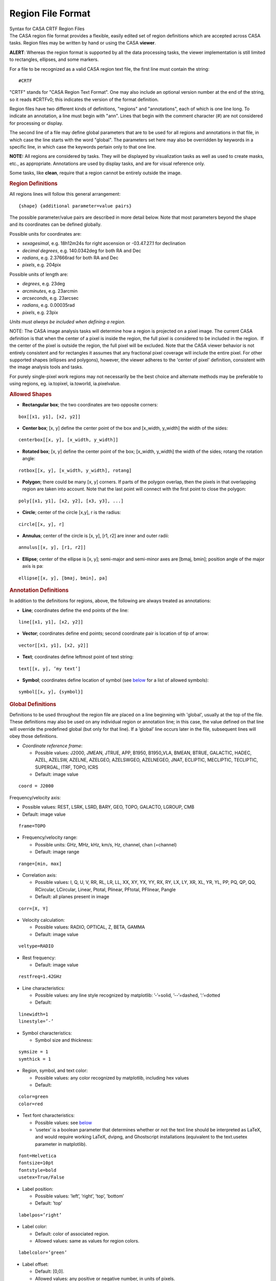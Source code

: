 .. container::
   :name: viewlet-above-content-title

Region File Format
==================

.. container::
   :name: viewlet-below-content-title

.. container:: documentDescription description

   Syntax for CASA CRTF Region Files

.. container:: section
   :name: viewlet-above-content-body

.. container:: section
   :name: content-core

   .. container::
      :name: parent-fieldname-text

      The CASA region file format provides a flexible, easily edited set
      of region definitions which are accepted across CASA tasks. Region
      files may be written by hand or using the CASA **viewer**.

      .. container:: alert-box

         **ALERT**: Whereas the region format is supported by all the
         data processing tasks, the viewer implementation is still
         limited to rectangles, ellipses, and some markers.

      For a file to be recognized as a valid CASA region text file, the
      first line must contain the string:

      ::

         #CRTF

      "CRTF" stands for "CASA Region Text Format". One may also include
      an optional version number at the end of the string, so it reads
      #CRTFv0; this indicates the version of the format definition.

      Region files have two different kinds of definitions, "regions"
      and "annotations", each of which is one line long. To indicate an
      annotation, a line must begin with "ann". Lines that begin with
      the comment character (#) are not considered for processing or
      display.

      The second line of a file may define global parameters that are to
      be used for all regions and annotations in that file, in which
      case the line starts with the word "global". The parameters set
      here may also be overridden by keywords in a specific line, in
      which case the keywords pertain only to that one line.

      .. container:: info-box

         **NOTE:** All regions are considered by tasks. They will be
         displayed by visualization tasks as well as used to create
         masks, etc., as appropriate. Annotations are used by display
         tasks, and are for visual reference only.

      Some tasks, like **clean**, require that a region cannot be
      entirely outside the image.

       

      .. rubric:: Region Definitions
         :name: region-definitions

      All regions lines will follow this general arrangement:

      ::

         {shape} {additional parameter=value pairs}

      The possible parameter/value pairs are described in more detail
      below. Note that most parameters beyond the shape and its
      coordinates can be defined globally.

      Possible units for coordinates are:

      -  *sexagesimal*, e.g. 18h12m24s for right ascension or
         -03.47.27.1 for declination
      -  *decimal degrees*, e.g. 140.0342deg for both RA and Dec
      -  *radians*, e.g. 2.37666rad for both RA and Dec
      -  *pixels*, e.g. 204pix

      Possible units of length are:

      -  *degrees*, e.g. 23deg
      -  *arcminutes*, e.g. 23arcmin
      -  *arcseconds*, e.g. 23arcsec
      -  *radians*, e.g. 0.00035rad
      -  *pixels*, e.g. 23pix

      *Units must always be included when defining a region.* 

      .. container:: info-box

         NOTE: The CASA image analysis tasks will determine how a region
         is projected on a pixel image. The current CASA definition is
         that when the center of a pixel is inside the region, the full
         pixel is considered to be included in the region.  If the
         center of the pixel is outside the region, the full pixel will
         be excluded. Note that the CASA viewer behavior is not entirely
         consistent and for rectangles it assumes that any fractional
         pixel coverage will include the entire pixel. For other
         supported shapes (ellipses and polygons), however, ithe viewer
         adheres to the 'center of pixel' definition, consistent with
         the image analysis tools and tasks. 

         For purely single-pixel work regions may not necessarily be the
         best choice and alternate methods may be preferable to using
         regions, eg. ia.topixel, ia.toworld, ia.pixelvalue.

       

      .. rubric:: Allowed Shapes
         :name: allowed-shapes

      -  **Rectangular box**; the two coordinates are two opposite
         corners:

      ::

         box[[x1, y1], [x2, y2]]

      -  **Center box**; [x, y] define the center point of the box and
         [x_width, y_width] the width of the sides:

      ::

         centerbox[[x, y], [x_width, y_width]]

      -  **Rotated box**; [x, y] define the center point of the box;
         [x_width, y_width] the width of the sides; rotang the rotation
         angle:

      ::

         rotbox[[x, y], [x_width, y_width], rotang]

      -  **Polygon**; there could be many [x, y] corners. If parts of
         the polygon overlap, then the pixels in that overlapping region
         are taken into account. Note that the last point will connect
         with the first point to close the polygon:

      ::

         poly[[x1, y1], [x2, y2], [x3, y3], ...]

      -  **Circle**; center of the circle [x,y], r is the radius:

      ::

         circle[[x, y], r]

      -  **Annulus**; center of the circle is [x, y], [r1, r2] are inner
         and outer radii:

      ::

         annulus[[x, y], [r1, r2]]

      -  **Ellipse**; center of the ellipse is [x, y]; semi-major and
         semi-minor axes are [bmaj, bmin]; position angle of the major
         axis is pa:

      ::

         ellipse[[x, y], [bmaj, bmin], pa]

       

      .. rubric:: Annotation Definitions
         :name: annotation-definitions

      In addition to the definitions for regions, above, the following
      are always treated as annotations:

      -  **Line**; coordinates define the end points of the line:

      ::

         line[[x1, y1], [x2, y2]]

      -  **Vector**; coordinates define end points; second coordinate
         pair is location of tip of arrow:

      ::

         vector[[x1, y1], [x2, y2]]

      -  **Text**; coordinates define leftmost point of text string:

      ::

         text[[x, y], ’my text’]

      -  **Symbol**; coordinates define location of symbol (see
         `below <#fonts-and-symbols>`__ for a list of allowed symbols):

      ::

         symbol[[x, y], {symbol}]

       

      .. rubric:: Global Definitions
         :name: global-definitions

      Definitions to be used throughout the region file are placed on a
      line beginning with 'global', usually at the top of the file.
      These definitions may also be used on any individual region or
      annotation line; in this case, the value defined on that line will
      override the predefined global (but only for that line). If a
      ’global’ line occurs later in the file, subsequent lines will obey
      those definitions.

      -  *Coordinate reference frame*:

         -  Possible values: J2000, JMEAN, JTRUE, APP, B1950, B1950_VLA,
            BMEAN, BTRUE, GALACTIC, HADEC, AZEL, AZELSW, AZELNE,
            AZELGEO, AZELSWGEO, AZELNEGEO, JNAT, ECLIPTIC, MECLIPTIC,
            TECLIPTIC, SUPERGAL, ITRF, TOPO, ICRS
         -  Default: image value

      ::

         coord = J2000

      Frequency/velocity axis:

      -  Possible values: REST, LSRK, LSRD, BARY, GEO, TOPO, GALACTO,
         LGROUP, CMB
      -  Default: image value

      ::

         frame=TOPO

      -  Frequency/velocity range:

         -  Possible units: GHz, MHz, kHz, km/s, Hz, channel, chan
            (=channel)
         -  Default: image range

      ::

         range=[min, max]

      -  Correlation axis:

         -  Possible values: I, Q, U, V, RR, RL, LR, LL, XX, XY, YX, YY,
            RX, RY, LX, LY, XR, XL, YR, YL, PP, PQ, QP, QQ, RCircular,
            LCircular, Linear, Ptotal, Plinear, PFtotal, PFlinear,
            Pangle
         -  Default: all planes present in image

      ::

         corr=[X, Y]

      -  Velocity calculation:

         -  Possible values: RADIO, OPTICAL, Z, BETA, GAMMA
         -  Default: image value

      ::

         veltype=RADIO

      -  Rest frequency:

         -  Default: image value

      ::

         restfreq=1.42GHz

      -  Line characteristics:

         -  Possible values: any line style recognized by matplotlib:
            ’-’=solid, ’--’=dashed, ’:’=dotted
         -  Default:

      ::

         linewidth=1
         linestyle=’-’

      -  Symbol characteristics:

         -  Symbol size and thickness:

      ::

         symsize = 1
         symthick = 1

      -  Region, symbol, and text color:

         -  Possible values: any color recognized by matplotlib,
            including hex values
         -  Default:

      ::

         color=green
         color=red

      -  Text font characteristics:

         -  Possible values: see `below <#allowed-fonts>`__
         -  ’usetex’ is a boolean parameter that determines whether or
            not the text line should be interpreted as LaTeX, and would
            require working LaTeX, dvipng, and Ghostscript installations
            (equivalent to the text.usetex parameter in matplotlib).

      ::

         font=Helvetica
         fontsize=10pt 
         fontstyle=bold
         usetex=True/False

      -  Label position:

         -  Possible values: ’left’, ’right’, ’top’, ’bottom’
         -  Default: ’top’

      ::

         labelpos=’right’

      -  Label color:

         -  Default: color of associated region.
         -  Allowed values: same as values for region colors.

      ::

         labelcolor=’green’

      -  Label offset:

         -  Default: [0,0].
         -  Allowed values: any positive or negative number, in units of
            pixels.

      ::

         labeloff=[1, 1]

       

      .. rubric:: Allowed Additional Parameters
         :name: allowed-additional-parameters

      These must be defined per region line:

      -  *Labels*: text label for a region; should be placed so text
         does not overlap with region boundary

      ::

         label=’string’

      -  *"OR/NOT" operators*: A "+" at the beginning of a line will
         flag it with a boolean "OR" (default), and a "-" will flag it
         with a boolean "NOT". Overlapping regions will be treated
         according to their sequence in the file; i.e., ((((entireImage
         OR line1) OR line2) NOT line3) OR line4). This allows some
         flexibility in building "non-standard" regions. Note that a
         task (e.g., clean) will still consider all lines: if one wishes
         to remove a region from consideration, it should be commented
         out ("#").
      -  Default: OR (+)

       

      .. rubric:: Examples
         :name: examples

      A file with both global definitions and per-line definitions:

      ::

         #CRTFv0
         global coord=B1950_VLA, frame=BARY, corr=[I, Q], color=blue

         # A simple circle region:
         circle[[18h12m24s, -23d11m00s], 2.3arcsec]

         # A box region, this one only for annotation:
         ann box[[140.0342deg, -12.34243deg], [140.0360deg, -12.34320deg]]

         # A rotated box region, for a particular range of velocities:
         rotbox[[12h01m34.1s, 12d23m33s], [3arcmin, 1arcmin], 12deg], range=[-1240km/s, 1240km/s]

         # An annular region, overriding some of the global defaults:
         annulus[[17h51m03.2s, -45d17m50s], [4.12deg, 0.10deg]], corr=[I,Q,U,V], color=red, label=’My label here’

         # Cuts an ellipse out of the previous regions, but only for Q and a particular frequency range:
         -ellipse[[17:51:03.2, -45.17.50], [1.34deg, 0.25deg], 45rad], range=[1.420GHz, 1.421GHz], corr=[Q], color=green, label=’Removed this’

         # A diamond marker, in J2000 coordinates:
         symbol[[32.1423deg, 12.1412deg], D], linewidth=2, coord=J2000, symsize=2

       

      .. rubric:: Fonts and Symbols
         :name: fonts-and-symbols

      .. rubric:: Allowed Symbols
         :name: allowed-symbols

      === =====================
      '.' point marker
      ',' pixel marker
      'o' circle marker
      'v' triangle_down marker
      '^' triangle_up marker
      '<' triangle_left marker
      '>' triangle_right marker
      '1' tri_down marker
      '2' tri_up marker
      '3' tri_left marker
      '4' tri_right marker
      's' square marker
      'p' pentagon marker
      '*' star marker
      'h' hexagon1 marker
      'H' hexagon2 marker
      '+' plus marker
      'x' x marker
      'D' diamond marker
      'd' thin_diamond marker
      '|' vline marker
      '_' hline marker
      === =====================

      .. rubric::  
         :name: section

      .. rubric:: Allowed Fonts
         :name: allowed-fonts

      .. rubric:: Allowed Fonts for Linux
         :name: allowed-fonts-for-linux

      "Century Schoolbook L", "Console", "Courier", "Courier 10 Pitch",
      "Cursor", "David CLM", "DejaVu LGC Sans", "DejaVu LGC Sans
      Condensed", "DejaVu LGC Sans Light", "DejaVu LGC Sans Mono",
      "DejaVu LGC Serif", "DejaVu LGC Serif Condensed", "Dingbats",
      "Drugulin CLM", "East Syriac Adiabene", "Ellinia CLM", "Estrangelo
      Antioch", "Estrangelo Edessa", "Estrangelo Nisibin", "Estrangelo
      Nisibin Outline", "Estrangelo Talada", "Fangsong ti", "Fixed
      [Sony]", "Fixed [Eten]", "Fixed [Misc]", "Fixed [MNKANAME]",
      "Frank Ruehl CLM", "fxd", "Goha-Tibeb Zemen", "goth_p", "Gothic
      [Shinonome]", "Gothic [mplus]", "hlv", "hlvw", "KacstArt",
      "KacstBook", "KacstDecorative", "KacstDigital", "KacstFarsi",
      "KacstLetter", "KacstPoster", "KacstQura", "KacstQuraFixed",
      "KacstQuran", "KacstTitle", "KacstTitleL", "Liberation Mono",
      "Liberation Sans", "Liberation Serif", "LKLUG", "Lohit Bengali",
      "Lohit Gujarati", "Lohit Hindi", "Lohit Kannada", "Lohit
      Malayalam", "Lohit Oriya", "Lohit Punjabi", "Lohit Tamil", "Lohit
      Telugu", "LucidaTypewriter", "Luxi Mono", "Luxi Sans", "Luxi
      Serif", "Marumoji", "Miriam CLM", "Miriam Mono CLM", "MiscFixed",
      "Monospace", "Nachlieli CLM", "Nimbus Mono L", "Nimbus Roman No9
      L", "Nimbus Sans L", "Nimbus Sans L Condensed", "PakTypeNaqsh",
      "PakTypeTehreer", "qub", "Sans Serif", "Sazanami Gothic",
      "Sazanami Mincho", "Serif", "Serto Batnan", "Serto Jerusalem",
      "Serto Jerusalem Outline", "Serto Mardin", "Standard Symbols L",
      "sys", "URW Bookman L", "URW Chancery L", "URW Gothic L", "URW
      Palladio L", "Utopia", "Yehuda CLM"

      .. rubric:: Allowed Fonts for MacOS X
         :name: allowed-fonts-for-macos-x

      "Abadi MT Condensed Light", "Adobe Caslon Pro", "Adobe Garamond
      Pro", "Al Bayan", "American Typewriter", "Andale Mono", "Apple
      Braille", "Apple Chancery", "Apple LiGothic", "Apple LiSung",
      "Apple Symbols", "AppleGothic", "AppleMyungjo", "Arial", "Arial
      Black", "Arial Hebrew", "Arial Narrow", "Arial Rounded MT Bold",
      "Arial Unicode MS", "Arno Pro", "Ayuthaya", "Baghdad",
      "Baskerville", "Baskerville Old Face", "Batang", "Bauhaus 93",
      "Bell Gothic Std", "Bell MT", "Bernard MT Condensed", "BiauKai",
      "Bickham Script Pro", "Big Caslon", "Birch Std", "Blackoak Std",
      "Book Antiqua", "Bookman Old Style", "Bookshelf Symbol 7",
      "Braggadocio", "Britannic Bold", "Brush Script MT", "Brush Script
      Std", "Calibri", "Calisto MT", "Cambria", "Candara", "Century",
      "Century Gothic", "Century Schoolbook", "Chalkboard",
      "Chalkduster", "Chaparral Pro", "Charcoal CY", "Charlemagne Std",
      "Cochin", "Colonna MT", "Comic Sans MS", "Consolas", "Constantia",
      "Cooper Black", "Cooper Std", "Copperplate", "Copperplate Gothic
      Bold", "Copperplate Gothic Light", "Corbel", "Corsiva Hebrew",
      "Courier", "Courier New", "Curlz MT", "DecoType Naskh",
      "Desdemona", "Devanagari MT", "Didot", "Eccentric Std", "Edwardian
      Script ITC", "Engravers MT", "Euphemia UCAS", "Eurostile",
      "Footlight MT Light", "Franklin Gothic Book", "Franklin Gothic
      Medium", "Futura", "Garamond", "Garamond Premier Pro", "GB18030
      Bitmap", "Geeza Pro", "Geneva", "Geneva CY", "Georgia", "Giddyup
      Std", "Gill Sans", "Gill Sans MT", "Gill Sans Ultra Bold",
      "Gloucester MT Extra Condensed", "Goudy Old Style", "Gujarati MT",
      "Gulim", "GungSeo", "Gurmukhi MT", "Haettenschweiler",
      "Harrington", "HeadLineA", "Hei", "Heiti SC", "Heiti TC",
      "Helvetica", "Helvetica CY", "Helvetica Neue", "Herculanum"
      "Hiragino Kaku Gothic Pro", "Hiragino Kaku Gothic ProN", "Hiragino
      Kaku Gothic Std", "Hiragino Kaku Gothic StdN", "Hiragino Maru
      Gothic Pro", "Hiragino Maru Gothic ProN", "Hiragino Mincho Pro",
      "Hiragino Mincho ProN", "Hiragino Sans GB", "Hobo Std", "Hoefler
      Text", "Impact", "Imprint MT Shadow", "InaiMathi", "Kai",
      "Kailasa", "Kino MT", "Kokonor", "Kozuka Gothic Pro", "Kozuka
      Mincho Pro", "Krungthep", "KufiStandardGK", "Letter Gothic Std",
      "LiHei Pro", "LiSong Pro", "Lithos Pro", "Lucida Blackletter",
      "Lucida Bright", "Lucida Calligraphy", "Lucida Console", "Lucida
      Fax", "Lucida Grande", "Lucida Handwriting", "Lucida Sans",
      "Lucida Sans Typewriter", "Lucida Sans Unicode", "Marker Felt",
      "Marlett", "Matura MT Script Capitals", "Meiryo", "Menlo",
      "Mesquite Std", "Microsoft Sans Serif", "Minion Pro", "Mistral",
      "Modern No. 20", "Monaco", "Monotype Corsiva", "Monotype Sorts",
      "MS Gothic", "MS Mincho", "MS PGothic", "MS PMincho", "MS
      Reference Sans Serif", "MS Reference Specialty", "Mshtakan", "MT
      Extra", "Myriad Pro", "Nadeem", "New Peninim MT", "News Gothic
      MT", "Nueva Std", "OCR A Std", "Onyx", "Optima", "Orator Std",
      "Osaka", "Papyrus", "PCMyungjo", "Perpetua", "Perpetua Titling
      MT", "PilGi", "Plantagenet Cherokee", "Playbill", "PMingLiU",
      "Poplar Std", "Prestige Elite Std", "Raanana", "Rockwell",
      "Rockwell Extra Bold", "Rosewood Std", "Sathu", "Silom", "SimSun",
      "Skia", "Stencil", "Stencil Std", "STFangsong", "STHeiti",
      "STKaiti", "STSong", "Symbol", "Tahoma", "Tekton Pro", "Thonburi",
      "Times", "Times New Roman", "Trajan Pro", "Trebuchet MS", "Tw Cen
      MT", "Verdana", "Webdings", "Wide Latin", "Wingdings", "Wingdings
      2", "Wingdings 3", "Zapf Dingbats", "Zapfino"

       

.. container:: section
   :name: viewlet-below-content-body
